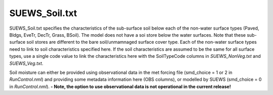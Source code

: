 .. _SUEWS_Soil.txt:

SUEWS_Soil.txt
~~~~~~~~~~~~~~

SUEWS_Soil.txt specifies the characteristics of the sub-surface soil
below each of the non-water surface types (Paved, Bldgs, EveTr, DecTr,
Grass, BSoil). The model does not have a soi store below the water
surfaces. Note that these sub-surface soil stores are different to the
bare soil/unmamnaged surface cover type. Each of the non-water surface
types need to link to soil characteristics specified here. If the soil
characteristics are assumed to be the same for all surface types, use a
single code value to link the characteristics here with the SoilTypeCode
columns in `SUEWS_NonVeg.txt` and `SUEWS_Veg.txt`.

Soil moisture can either be provided using observational data in the met
forcing file (smd_choice = 1 or 2 in
`RunControl.nml`) and providing some metadata
information here (OBS columns), or modelled by SUEWS (smd_choice = 0
in `RunControl.nml`). **- Note, the option to use
observational data is not operational in the current release!**


.. csv-table::
  :file: SUEWS_Soil.csv
  :header-rows: 1
  :widths: 5 5 5 85
